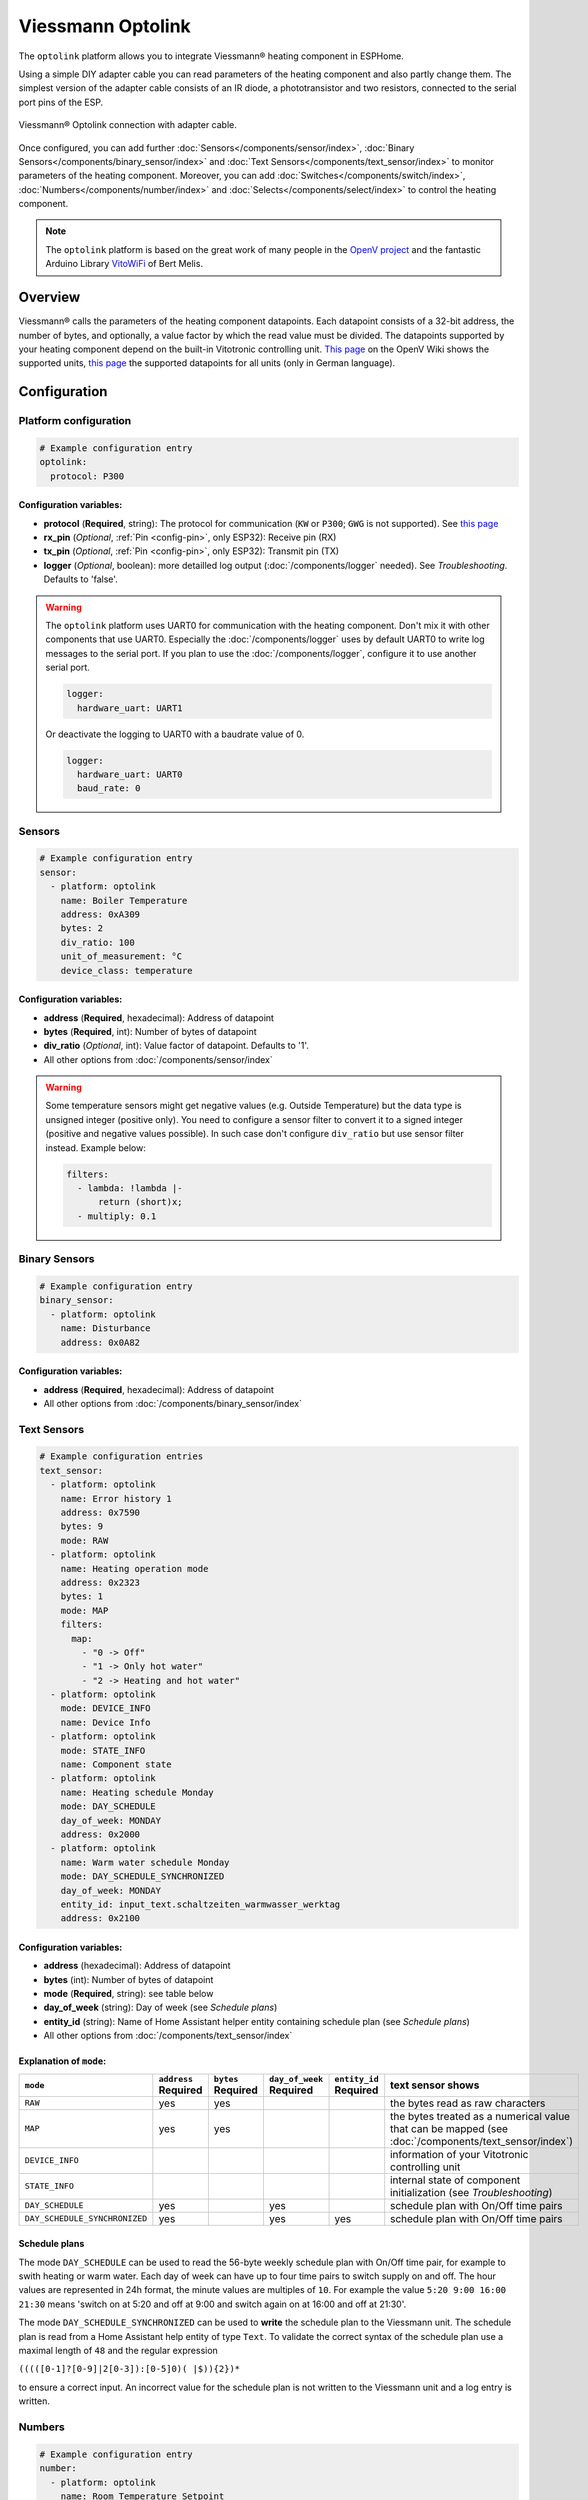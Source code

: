 Viessmann Optolink
==================

.. seo::
    :description: Instructions for setting up an Viessmann® heating component via an Optolink adapter in ESPHome.
    :image: optolink.jpg

The ``optolink`` platform allows you to integrate Viessmann® heating component in ESPHome.

Using a simple DIY adapter cable you can read parameters of the heating component and also partly change them. The simplest version of the adapter cable consists of an IR diode, a phototransistor and two resistors, connected to the serial port pins of the ESP.

.. figure:: images/optolink_circuit.jpg
    :align: center
    :width: 66.0%

    Viessmann® Optolink connection with adapter cable.

Once configured, you can add further :doc:`Sensors</components/sensor/index>`, :doc:`Binary Sensors</components/binary_sensor/index>` and :doc:`Text Sensors</components/text_sensor/index>` to monitor parameters of the heating component. Moreover, you can add :doc:`Switches</components/switch/index>`, :doc:`Numbers</components/number/index>` and :doc:`Selects</components/select/index>` to control the heating component.

.. note::

    The ``optolink`` platform is based on the great work of many people in the `OpenV project <https://github.com/openv/openv/wiki>`__ and the fantastic Arduino Library `VitoWiFi <https://github.com/bertmelis/VitoWiFi>`__ of Bert Melis.   

Overview
--------

Viessmann® calls the parameters of the heating component datapoints. Each datapoint consists of a 32-bit address, the number of bytes, and optionally, a value factor by which the read value must be divided. The datapoints supported by your heating component depend on the built-in Vitotronic controlling unit. `This page <https://github.com/openv/openv/wiki/Geräte>`__ on the OpenV Wiki shows the supported units, `this page <https://github.com/openv/openv/wiki/Adressen>`__ the supported datapoints for all units (only in German language). 

Configuration 
-------------

Platform configuration
***********************
.. code-block:: yaml

    # Example configuration entry
    optolink:
      protocol: P300

Configuration variables:
~~~~~~~~~~~~~~~~~~~~~~~~
- **protocol** (**Required**, string): The protocol for communication (``KW`` or ``P300``; ``GWG`` is not supported). See `this page <https://github.com/openv/openv/wiki/Geräte>`__ 
- **rx_pin** (*Optional*, :ref:`Pin <config-pin>`, only ESP32): Receive pin (RX)
- **tx_pin** (*Optional*, :ref:`Pin <config-pin>`, only ESP32): Transmit pin (TX)
- **logger** (*Optional*, boolean): more detailled log output (:doc:`/components/logger` needed). See *Troubleshooting*. Defaults to 'false'.

.. warning::

    The ``optolink`` platform uses UART0 for communication with the heating component. Don't mix it with other components that use UART0.
    Especially the :doc:`/components/logger` uses by default UART0 to write log messages to the serial port. If you plan to use the :doc:`/components/logger`, configure it to use another serial port. 

    .. code-block:: yaml

        logger:
          hardware_uart: UART1

    Or deactivate the logging to UART0 with a baudrate value of 0.

    .. code-block:: yaml

        logger:
          hardware_uart: UART0
          baud_rate: 0

Sensors
*******
.. code-block:: yaml

    # Example configuration entry
    sensor:
      - platform: optolink
        name: Boiler Temperature
        address: 0xA309
        bytes: 2
        div_ratio: 100
        unit_of_measurement: °C
        device_class: temperature

Configuration variables:
~~~~~~~~~~~~~~~~~~~~~~~~
- **address** (**Required**, hexadecimal): Address of datapoint
- **bytes** (**Required**, int): Number of bytes of datapoint
- **div_ratio** (*Optional*, int): Value factor of datapoint. Defaults to '1'.
- All other options from :doc:`/components/sensor/index`

.. warning::

    Some temperature sensors might get negative values (e.g. Outside Temperature) but the data type is unsigned integer (positive only). You need to configure a sensor filter to convert it to a signed integer (positive and negative values possible). In such case don't configure ``div_ratio`` but use sensor filter instead. Example below:

    .. code-block:: yaml

        filters:
          - lambda: !lambda |-
              return (short)x;
          - multiply: 0.1

Binary Sensors
**************
.. code-block:: yaml

    # Example configuration entry
    binary_sensor:
      - platform: optolink
        name: Disturbance
        address: 0x0A82

Configuration variables:
~~~~~~~~~~~~~~~~~~~~~~~~
- **address** (**Required**, hexadecimal): Address of datapoint
- All other options from :doc:`/components/binary_sensor/index`

Text Sensors
************
.. code-block:: yaml

    # Example configuration entries
    text_sensor:
      - platform: optolink
        name: Error history 1
        address: 0x7590
        bytes: 9
        mode: RAW
      - platform: optolink
        name: Heating operation mode
        address: 0x2323
        bytes: 1
        mode: MAP
        filters:
          map:
            - "0 -> Off"
            - "1 -> Only hot water"
            - "2 -> Heating and hot water"
      - platform: optolink
        mode: DEVICE_INFO
        name: Device Info
      - platform: optolink
        mode: STATE_INFO
        name: Component state
      - platform: optolink
        name: Heating schedule Monday
        mode: DAY_SCHEDULE
        day_of_week: MONDAY
        address: 0x2000
      - platform: optolink
        name: Warm water schedule Monday
        mode: DAY_SCHEDULE_SYNCHRONIZED
        day_of_week: MONDAY
        entity_id: input_text.schaltzeiten_warmwasser_werktag
        address: 0x2100

Configuration variables:
~~~~~~~~~~~~~~~~~~~~~~~~
- **address** (hexadecimal): Address of datapoint
- **bytes** (int): Number of bytes of datapoint
- **mode** (**Required**, string): see table below
- **day_of_week** (string): Day of week (see *Schedule plans*)
- **entity_id** (string): Name of Home Assistant helper entity containing schedule plan (see *Schedule plans*)
- All other options from :doc:`/components/text_sensor/index`

Explanation of ``mode``:
~~~~~~~~~~~~~~~~~~~~~~~~
============================= ============ ============ =============== ============= ===========================================================================================
``mode``                      ``address``  ``bytes``    ``day_of_week`` ``entity_id``    text sensor shows 
                              **Required** **Required** **Required**    **Required** 
============================= ============ ============ =============== ============= ===========================================================================================
``RAW``                       yes          yes                                        the bytes read as raw characters
``MAP``                       yes          yes                                        the bytes treated as a numerical value that can be mapped (see :doc:`/components/text_sensor/index`)
``DEVICE_INFO``                                                                       information of your Vitotronic controlling unit  
``STATE_INFO``                                                                        internal state of component initialization (see *Troubleshooting*)
``DAY_SCHEDULE``              yes                       yes                           schedule plan with On/Off time pairs
``DAY_SCHEDULE_SYNCHRONIZED`` yes                       yes             yes           schedule plan with On/Off time pairs
============================= ============ ============ =============== ============= ===========================================================================================

Schedule plans
~~~~~~~~~~~~~~~
The mode ``DAY_SCHEDULE`` can be used to read the 56-byte weekly schedule plan with On/Off time pair, for example to swith heating or warm water.
Each day of week can have up to four time pairs to switch supply on and off. The hour values are represented in 24h format, the minute values are multiples of ``10``.
For example the value ``5:20 9:00 16:00 21:30`` means 'switch on at 5:20 and off at 9:00 and switch again on at 16:00 and off at 21:30'.

The mode ``DAY_SCHEDULE_SYNCHRONIZED`` can be used to **write** the schedule plan to the Viessmann unit.
The schedule plan is read from a Home Assistant help entity of type ``Text``. 
To validate the correct syntax of the schedule plan use a maximal length of ``48`` and the regular expression 

``(((([0-1]?[0-9]|2[0-3]):[0-5]0)( |$)){2})*`` 

to ensure a correct input.
An incorrect value for the schedule plan is not written to the Viessmann unit and a log entry is written. 


Numbers
*******
.. code-block:: yaml

    # Example configuration entry
    number:
      - platform: optolink
        name: Room Temperature Setpoint
        unit_of_measurement: °C
        address: 0x2306
        bytes: 1
        min_value: 3
        max_value: 37
        step: 1
        mode: box
        icon: "mdi:home-thermometer"
        device_class: temperature

Configuration variables:
~~~~~~~~~~~~~~~~~~~~~~~~
- **address** (**Required**, hexadecimal): Address of datapoint
- **bytes** (**Required**, int): Number of bytes of datapoint
- **div_ratio** (**Required**, int): Value factor of datapoint. Defaults to '1'.
- **min_value** (**Required**, float): Minimum possible value (Currently no negative values)
- **max_value** (**Required**, float): Maximum possible value (Currently no negative values)
- **step** (**Required**, float): Increment size
- All other options from :doc:`/components/number/index`

Switches
********
.. code-block:: yaml

    # Example configuration entry
    switch:
      - platform: optolink
        name: Economy mode
        address: 0x2302
        icon: mdi:sprout-outline

Configuration variables:
~~~~~~~~~~~~~~~~~~~~~~~~
- **address** (**Required**, hexadecimal): Address of datapoint
- All other options from :doc:`/components/switch/index`

Selects
*******
.. code-block:: yaml

    # Example configuration entry
    select:
      - platform: optolink
        name: Operation mode
        address: 0x2323
        bytes: 1
        map:
          - "0 -> Off"
          - "1 -> Only hot water"
          - "2 -> Heating and hot water"

Configuration variables:
~~~~~~~~~~~~~~~~~~~~~~~~
- **address** (**Required**, hexadecimal): Address of datapoint
- **bytes** (**Required**, int): Number of bytes of datapoint
- **div_ratio** (*Optional*, int): Value factor of datapoint. Defaults to '1'.
- **map** (**Required**, map): Mapping of numerical value to human readable value.
- All other options from :doc:`/components/switch/index`

.. warning::

    The optical interface has a limited throughput, ususally getting a response from the Viessmann controller takes 2-3 seconds and is sequential. Keep that in mind when defining sensors / control entities and define appropriate update interval (e.g. for 20 entities maximum frequency would be to update every 60s, for more entities the update interval should be longer). Example config:

    .. code-block:: yaml

        update_interval: 60s

Troubleshooting
---------------
If you encounter problems, here are some hints.

IR-LED
******
The IR LED is working in a frequency band outside of your eye's perception. To see the LED sending signals watch the LED through your smartphones camera. This way the IR light is visible and you can check if the LED is working.

Too many sensors
****************
If you configure a large number of ``sensors``, ``numbers``, ``switches`` or ``selects`` you could run out of memory, especially on ESP8266 controllers. Try to avoid unnecesary components like the :doc:`/components/web_server`. The :doc:`/components/debug`, which unfortunately is itself a component with significant memory footprint, can help to check free memory.

Logging of communication
************************
If you configure the ``optolink`` platform with ``logger: true``, the communication with the heating component is written to the console - provided you have configured the :doc:`/components/logger` with level ``debug``.

Internal component state
************************
If something went wrong while initializing the component, it tries to write information to ``state`` Text sensor. See *Configuration*.

See Also
--------

- `OpenV project <https://github.com/openv/openv/wiki>`__ 
- `VitoWiFi <https://github.com/bertmelis/VitoWiFi>`__
- :ghedit:`Edit`

